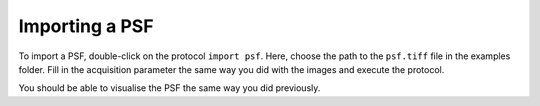 Importing a PSF
---------------

To import a PSF, double-click on the protocol ``import psf``. Here, choose the path to the ``psf.tiff`` file in the examples folder. Fill in the acquisition parameter the same way you did with the images and execute the protocol.

You should be able to visualise the PSF the same way you did previously.